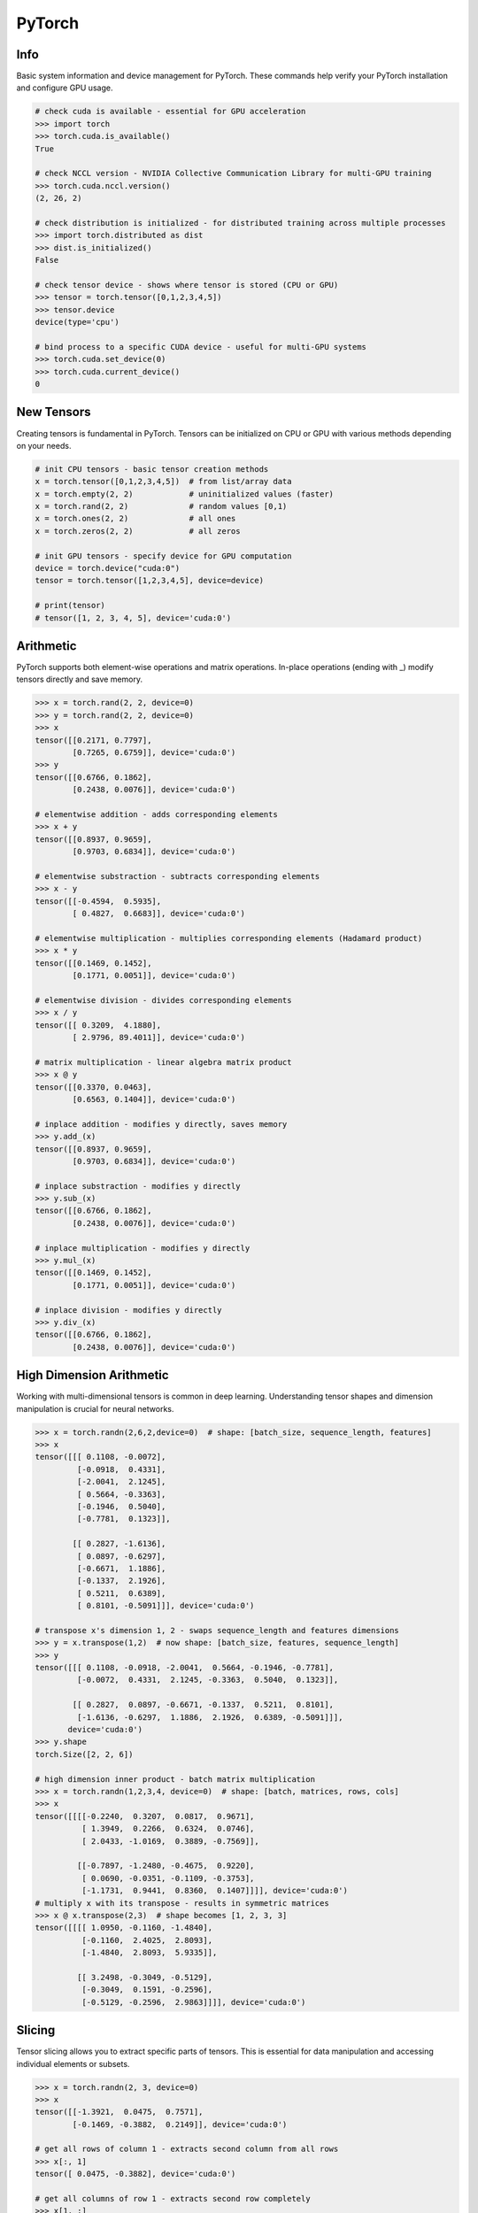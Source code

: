 .. meta::
    :description lang=en: Collect useful snippets of PyTorch
    :keywords: Python, Python3, PyTorch

=======
PyTorch
=======

Info
----

Basic system information and device management for PyTorch. These commands help verify your PyTorch installation and configure GPU usage.

.. code-block:: python

    # check cuda is available - essential for GPU acceleration
    >>> import torch
    >>> torch.cuda.is_available()
    True

    # check NCCL version - NVIDIA Collective Communication Library for multi-GPU training
    >>> torch.cuda.nccl.version()
    (2, 26, 2)

    # check distribution is initialized - for distributed training across multiple processes
    >>> import torch.distributed as dist
    >>> dist.is_initialized()
    False

    # check tensor device - shows where tensor is stored (CPU or GPU)
    >>> tensor = torch.tensor([0,1,2,3,4,5])
    >>> tensor.device
    device(type='cpu')

    # bind process to a specific CUDA device - useful for multi-GPU systems
    >>> torch.cuda.set_device(0)
    >>> torch.cuda.current_device()
    0


New Tensors
-----------

Creating tensors is fundamental in PyTorch. Tensors can be initialized on CPU or GPU with various methods depending on your needs.

.. code-block:: python

    # init CPU tensors - basic tensor creation methods
    x = torch.tensor([0,1,2,3,4,5])  # from list/array data
    x = torch.empty(2, 2)            # uninitialized values (faster)
    x = torch.rand(2, 2)             # random values [0,1)
    x = torch.ones(2, 2)             # all ones
    x = torch.zeros(2, 2)            # all zeros

    # init GPU tensors - specify device for GPU computation
    device = torch.device("cuda:0")
    tensor = torch.tensor([1,2,3,4,5], device=device)

    # print(tensor)
    # tensor([1, 2, 3, 4, 5], device='cuda:0')

Arithmetic
----------

PyTorch supports both element-wise operations and matrix operations. In-place operations (ending with _) modify tensors directly and save memory.

.. code-block:: python

    >>> x = torch.rand(2, 2, device=0)
    >>> y = torch.rand(2, 2, device=0)
    >>> x
    tensor([[0.2171, 0.7797],
            [0.7265, 0.6759]], device='cuda:0')
    >>> y
    tensor([[0.6766, 0.1862],
            [0.2438, 0.0076]], device='cuda:0')

    # elementwise addition - adds corresponding elements
    >>> x + y
    tensor([[0.8937, 0.9659],
            [0.9703, 0.6834]], device='cuda:0')

    # elementwise substraction - subtracts corresponding elements
    >>> x - y
    tensor([[-0.4594,  0.5935],
            [ 0.4827,  0.6683]], device='cuda:0')

    # elementwise multiplication - multiplies corresponding elements (Hadamard product)
    >>> x * y
    tensor([[0.1469, 0.1452],
            [0.1771, 0.0051]], device='cuda:0')

    # elementwise division - divides corresponding elements
    >>> x / y
    tensor([[ 0.3209,  4.1880],
            [ 2.9796, 89.4011]], device='cuda:0')

    # matrix multiplication - linear algebra matrix product
    >>> x @ y
    tensor([[0.3370, 0.0463],
            [0.6563, 0.1404]], device='cuda:0')

    # inplace addition - modifies y directly, saves memory
    >>> y.add_(x)
    tensor([[0.8937, 0.9659],
            [0.9703, 0.6834]], device='cuda:0')

    # inplace substraction - modifies y directly
    >>> y.sub_(x)
    tensor([[0.6766, 0.1862],
            [0.2438, 0.0076]], device='cuda:0')

    # inplace multiplication - modifies y directly
    >>> y.mul_(x)
    tensor([[0.1469, 0.1452],
            [0.1771, 0.0051]], device='cuda:0')

    # inplace division - modifies y directly
    >>> y.div_(x)
    tensor([[0.6766, 0.1862],
            [0.2438, 0.0076]], device='cuda:0')


High Dimension Arithmetic
-------------------------

Working with multi-dimensional tensors is common in deep learning. Understanding tensor shapes and dimension manipulation is crucial for neural networks.

.. code-block:: python

    >>> x = torch.randn(2,6,2,device=0)  # shape: [batch_size, sequence_length, features]
    >>> x
    tensor([[[ 0.1108, -0.0072],
             [-0.0918,  0.4331],
             [-2.0041,  2.1245],
             [ 0.5664, -0.3363],
             [-0.1946,  0.5040],
             [-0.7781,  0.1323]],

            [[ 0.2827, -1.6136],
             [ 0.0897, -0.6297],
             [-0.6671,  1.1886],
             [-0.1337,  2.1926],
             [ 0.5211,  0.6389],
             [ 0.8101, -0.5091]]], device='cuda:0')

    # transpose x's dimension 1, 2 - swaps sequence_length and features dimensions
    >>> y = x.transpose(1,2)  # now shape: [batch_size, features, sequence_length]
    >>> y
    tensor([[[ 0.1108, -0.0918, -2.0041,  0.5664, -0.1946, -0.7781],
             [-0.0072,  0.4331,  2.1245, -0.3363,  0.5040,  0.1323]],

            [[ 0.2827,  0.0897, -0.6671, -0.1337,  0.5211,  0.8101],
             [-1.6136, -0.6297,  1.1886,  2.1926,  0.6389, -0.5091]]],
           device='cuda:0')
    >>> y.shape
    torch.Size([2, 2, 6])

    # high dimension inner product - batch matrix multiplication
    >>> x = torch.randn(1,2,3,4, device=0)  # shape: [batch, matrices, rows, cols]
    >>> x
    tensor([[[[-0.2240,  0.3207,  0.0817,  0.9671],
              [ 1.3949,  0.2266,  0.6324,  0.0746],
              [ 2.0433, -1.0169,  0.3889, -0.7569]],

             [[-0.7897, -1.2480, -0.4675,  0.9220],
              [ 0.0690, -0.0351, -0.1109, -0.3753],
              [-1.1731,  0.9441,  0.8360,  0.1407]]]], device='cuda:0')
    # multiply x with its transpose - results in symmetric matrices
    >>> x @ x.transpose(2,3)  # shape becomes [1, 2, 3, 3]
    tensor([[[[ 1.0950, -0.1160, -1.4840],
              [-0.1160,  2.4025,  2.8093],
              [-1.4840,  2.8093,  5.9335]],

             [[ 3.2498, -0.3049, -0.5129],
              [-0.3049,  0.1591, -0.2596],
              [-0.5129, -0.2596,  2.9863]]]], device='cuda:0')

Slicing
-------

Tensor slicing allows you to extract specific parts of tensors. This is essential for data manipulation and accessing individual elements or subsets.

.. code-block:: python

    >>> x = torch.randn(2, 3, device=0)
    >>> x
    tensor([[-1.3921,  0.0475,  0.7571],
            [-0.1469, -0.3882,  0.2149]], device='cuda:0')

    # get all rows of column 1 - extracts second column from all rows
    >>> x[:, 1]
    tensor([ 0.0475, -0.3882], device='cuda:0')

    # get all columns of row 1 - extracts second row completely
    >>> x[1, :]
    tensor([-0.1469, -0.3882,  0.2149], device='cuda:0')

    # get scalar value - extract single element and convert to Python number
    >>> x[1,1].item()  # using .item() converts tensor to Python scalar
    -0.3882044851779938
    >>> x[1][1].item()  # alternative indexing syntax
    -0.3882044851779938

    # get submatrix x[0-3,0-3] - extract upper-left 3x3 block
    >>> x = torch.triu(torch.ones(5, 5))  # create upper triangular matrix
    >>> x
    tensor([[1., 1., 1., 1., 1.],
            [0., 1., 1., 1., 1.],
            [0., 0., 1., 1., 1.],
            [0., 0., 0., 1., 1.],
            [0., 0., 0., 0., 1.]])
    >>> x[:3,:3]  # slice first 3 rows and first 3 columns
    tensor([[1., 1., 1.],
            [0., 1., 1.],
            [0., 0., 1.]])

Gradient
--------

Automatic differentiation is PyTorch's core feature for training neural networks. Understanding gradient computation and control is essential for deep learning.

.. code-block:: python

    # create a tensor with gradient calculation requirement - enables backpropagation
    >>> x = torch.randn(3, requires_grad=True, device=0)
    >>> x
    tensor([-1.1442, -0.8709, -0.2581], device='cuda:0', requires_grad=True)

    # copy a tensor from an existing tensor without gradient calculation requirement
    # .detach() creates a new tensor that shares data but doesn't track gradients
    >>> y = x.detach()
    >>> y
    tensor([-1.1442, -0.8709, -0.2581], device='cuda:0')

    # make x becomes a tensor without gradient calculation requirement
    # .requires_grad_(False) disables gradient tracking in-place
    >>> x.requires_grad_(False)
    tensor([-1.1442, -0.8709, -0.2581], device='cuda:0')

    # using a context manager to calculate a tensor without grad requirement
    # torch.no_grad() temporarily disables gradient computation for efficiency
    >>> x = torch.randn(3, requires_grad=True, device=0)
    >>> with torch.no_grad():
    ...     y = x + 1  # operations inside don't build computation graph
    ...     print(y)
    ...
    tensor([1.2969, 1.5251, 0.7915], device='cuda:0')

    # without the context manager, the output shows grad_fn for backpropagation
    >>> y = x + 1
    >>> print(y)
    tensor([1.2969, 1.5251, 0.7915], device='cuda:0', grad_fn=<AddBackward0>)

    # calculate a gradient - demonstrates automatic differentiation
    >>> x = torch.randn(3, requires_grad=True)
    >>> y = x + 1           # y = x + 1
    >>> z = y * y * 3       # z = 3(x + 1)²
    >>> z = z.mean()        # z = mean(3(x + 1)²)
    >>> z.backward()        # compute dz/dx = 2(x + 1) (chain rule applied)
    >>> print(f"gradient dz/dx: {x.grad}")
    gradient dz/dx: tensor([1.2036, 5.0103, 0.5143])
